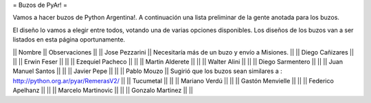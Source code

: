 = Buzos de PyAr! =

Vamos a hacer buzos de Python Argentina!. A continuación una lista preliminar de la gente anotada para los buzos.

El diseño lo vamos a elegir entre todos, votando una de varias opciones disponibles. Los diseños de los buzos van a ser listados en esta página oportunamente.

|| Nombre || Observaciones ||
|| Jose Pezzarini || Necesitaría más de un buzo y envío a Misiones. ||
|| Diego Cañizares || ||
|| Erwin Feser || ||
|| Ezequiel Pacheco || ||
|| Martin Alderete || ||
|| Walter Alini || ||
|| Diego Sarmentero || ||
|| Juan Manuel Santos || ||
|| Javier Pepe || ||
|| Pablo Mouzo || Sugirió que los buzos sean similares a : http://python.org.ar/pyar/RemerasV2/ ||
|| Tucumetal || ||
|| Mariano Verdú || ||
|| Gastón Menvielle || ||
|| Federico Apelhanz || ||
|| Marcelo Martinovic || ||
|| Gonzalo Martinez || ||
